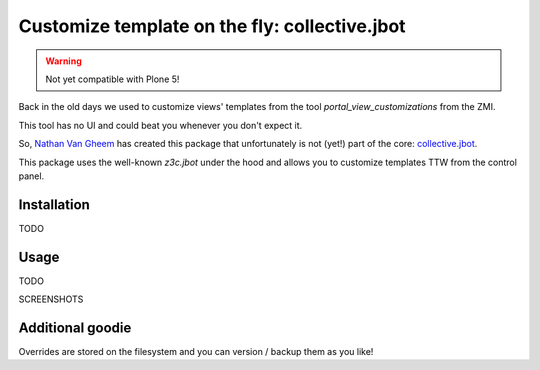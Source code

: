 ==============================================
Customize template on the fly: collective.jbot
==============================================

..  warning::

    Not yet compatible with Plone 5!


Back in the old days we used to customize views' templates from the tool `portal_view_customizations` from the ZMI.

This tool has no UI and could beat you whenever you don't expect it.

So, `Nathan Van Gheem <https://twitter.com/vangheezy>`_ has created this package that unfortunately is not (yet!) part of the core: `collective.jbot <https://github.com/collective/collective.jbot>`_.

This package uses the well-known `z3c.jbot` under the hood and allows you to customize templates TTW from the control panel.

Installation
------------

TODO


Usage
-----

TODO

SCREENSHOTS

Additional goodie
----------------
Overrides are stored on the filesystem and you can version / backup them as you like!
